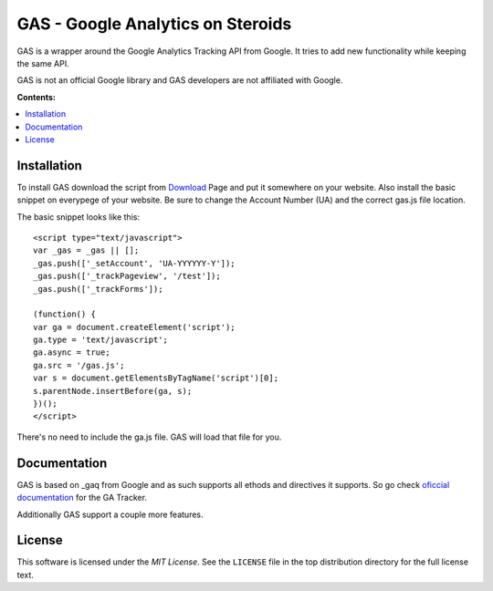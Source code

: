 .. -*- restructuredtext -*-

.. _README:

==================================
GAS - Google Analytics on Steroids
==================================

.. _gas-synopsis:

GAS is a wrapper around the Google Analytics Tracking API from Google. It tries
to add new functionality while keeping the same API.

GAS is not an official Google library and GAS developers are not affiliated 
with Google.

**Contents:**

.. contents::
   :local:

.. _gas-installation:
Installation
------------

To install GAS download the script from Download_ Page and put it somewhere on
your website. Also install the basic snippet on everypege of your website. Be
sure to change the Account Number (UA) and the correct gas.js file location.

.. _Download: https://bitbucket.org/dpc/gas/downloads

The basic snippet looks like this:

::

    <script type="text/javascript">
    var _gas = _gas || [];
    _gas.push(['_setAccount', 'UA-YYYYYY-Y']);
    _gas.push(['_trackPageview', '/test']);
    _gas.push(['_trackForms']);
    
    (function() {
    var ga = document.createElement('script');
    ga.type = 'text/javascript';
    ga.async = true;
    ga.src = '/gas.js';
    var s = document.getElementsByTagName('script')[0];
    s.parentNode.insertBefore(ga, s);
    })();
    </script> 
    

There's no need to include the ga.js file. GAS will load that file for you.

.. _gas-doc:
Documentation
-------------

GAS is based on _gaq from Google and as such supports all ethods and directives
it supports. So go check `oficcial documentation`__ for the GA Tracker.

.. __: http://code.google.com/apis/analytics/docs/gaJS/gaJSApi.html

Additionally GAS support a couple more features.

.. _gas-license:
License
-------

This software is licensed under the `MIT License`. See the ``LICENSE``
file in the top distribution directory for the full license text.

